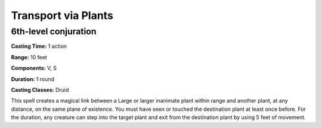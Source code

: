 
.. _srd:transport-via-plants:

Transport via Plants
-------------------------------------------------------------

6th-level conjuration
^^^^^^^^^^^^^^^^^^^^^

**Casting Time:** 1 action

**Range:** 10 feet

**Components:** V, S

**Duration:** 1 round

**Casting Classes:** Druid

This spell creates a magical link between a Large or larger inanimate
plant within range and another plant, at any distance, on the same plane
of existence. You must have seen or touched the destination plant at
least once before. For the duration, any creature can step into the
target plant and exit from the destination plant by using 5 feet of
movement.
